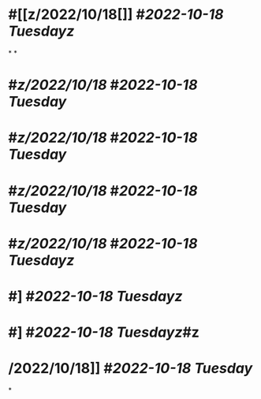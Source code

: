 * #[[z/2022/10/18[]] #[[2022-10-18 Tuesday]][[z]]
*
*
* #[[z/2022/10/18]] #[[2022-10-18 Tuesday]]
* #[[z/2022/10/18]] #[[2022-10-18 Tuesday]]
* #[[z/2022/10/18]] #[[2022-10-18 Tuesday]]
* #[[z/2022/10/18]] #[[2022-10-18 Tuesday]][[z]]
* #] #[[2022-10-18 Tuesday]][[z]]
* #] #[[2022-10-18 Tuesday]][[z]]#z
* /2022/10/18]] #[[2022-10-18 Tuesday]]
*